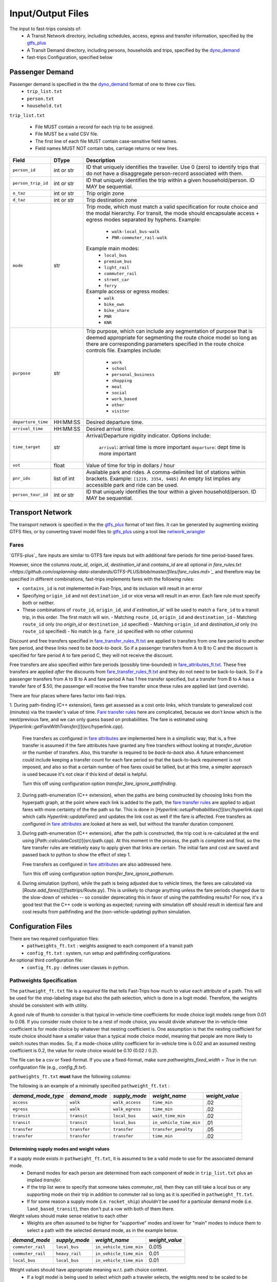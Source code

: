 .. _dyno_demand: https://github.com/osplanning-data-standards/dyno-demand
.. _gtfs_plus:   https://github.com/osplanning-data-standards/GTFS-PLUS
.. _dyno_path:   https://github.com/osplanning-data-standards/dyno-path
.. _network_wrangler: https://github.com/sfcta/networkwrangler
.. _gtfs_ride: https://github.com/ODOT-PTS/GTFS-ride

.. _io:
Input/Output Files
====================



.. _input_files:

The input to fast-trips consists of:
 - A Transit Network directory, including schedules, access, egress and transfer information, specified by the `gtfs_plus`_
 - A Transit Demand directory, including persons, households and trips, specified by the `dyno_demand`_
 - fast-trips Configuration, specified below

.. _passenger_demand:

Passenger Demand
------------------

Passenger demand is specified in the the `dyno_demand`_ format of one to three csv files.
 * ``trip_list.txt``
 * ``person.txt``
 * ``household.txt``

``trip_list.txt``

 * File MUST contain a record for each trip to be assigned.
 * File MUST be a valid CSV file.
 * The first line of each file MUST contain case-sensitive field names.
 * Field names MUST NOT contain tabs, carriage returns or new lines.

+---------------------+------------+----------------------------------------------+
| Field               | DType      | Description                                  |
+=====================+============+==============================================+
| ``person_id``       |int or str  | ID that uniquely identifies the traveller.   |
|                     |            | Use 0 (zero) to identify trips that do not   |
|                     |            | have a disaggregate person-record            |
|                     |            | associated with them.                        |
+---------------------+------------+----------------------------------------------+
| ``person_trip_id``  |int or str  | ID that uniquely identifies the trip within  |
|                     |            | a given household/person.                    |
|                     |            | ID MAY be sequential.                        |
+---------------------+------------+----------------------------------------------+
| ``o_taz``           | int or str | Trip origin zone                             |
+---------------------+------------+----------------------------------------------+
| ``d_taz``           | int or str | Trip destination zone                        |
+---------------------+------------+----------------------------------------------+
| ``mode``            | str        | Trip mode, which must match a valid          |
|                     |            | specification for route choice               |
|                     |            | and the modal hierarchy.                     |
|                     |            | For transit, the mode should encapsulate     |
|                     |            | access + egress modes separated by hyphens.  |
|                     |            | Example:                                     |
|                     |            |  - ``walk-local_bus-walk``                   |
|                     |            |  - ``PNR-commuter_rail-walk``                |
|                     |            | Example main modes:                          |
|                     |            |  - ``local_bus``                             |
|                     |            |  - ``premium_bus``                           |
|                     |            |  - ``light_rail``                            |
|                     |            |  - ``commuter_rail``                         |
|                     |            |  - ``street_car``                            |
|                     |            |  - ``ferry``                                 |
|                     |            | Example access or egress modes:              |
|                     |            |  - ``walk``                                  |
|                     |            |  - ``bike_own``                              |
|                     |            |  - ``bike_share``                            |
|                     |            |  - ``PNR``                                   |
|                     |            |  - ``KNR``                                   |
+---------------------+------------+----------------------------------------------+
| ``purpose``         | str        | Trip purpose, which can include any          |
|                     |            | segmentation of purpose that is deemed       |
|                     |            | appropriate for segmenting the route choice  |
|                     |            | model so long as there are corresponding     |
|                     |            | parameters specified in the route choice     |
|                     |            | controls file.                               |
|                     |            | Examples include:                            |
|                     |            |  - ``work``                                  |
|                     |            |  - ``school``                                |
|                     |            |  - ``personal_business``                     |
|                     |            |  - ``shopping``                              |
|                     |            |  - ``meal``                                  |
|                     |            |  - ``social``                                |
|                     |            |  - ``work_based``                            |
|                     |            |  - ``other``                                 |
|                     |            |  - ``visitor``                               |
+---------------------+------------+----------------------------------------------+
| ``departure_time``  | HH:MM:SS   | Desired departure time.                      |
+---------------------+------------+----------------------------------------------+
| ``arrival_time``    | HH:MM:SS   | Desired arrival time.                        |
+---------------------+------------+----------------------------------------------+
| ``time_target``     | str        | Arrival/Departure rigidity indicator.        |
|                     |            | Options include:                             |
|                     |            |   ``arrival``: arrival time is more important|
|                     |            |   ``departure``: dept time is more important |
+---------------------+------------+----------------------------------------------+
| ``vot``             | float      | Value of time for trip in dollars / hour     |
+---------------------+------------+----------------------------------------------+
| ``pnr_ids``         | list of int| Available park and rides.  A comma-delimited |
|                     |            | list of stations within brackets.            |
|                     |            | Example: ``[1219, 3354, 9485]``              |
|                     |            | An empty list implies any accessible park    |
|                     |            | and ride can be used.                        |
+---------------------+------------+----------------------------------------------+
| ``person_tour_id``  | int or str | ID that uniquely identifies the tour within  |
|                     |            | a given household/person.                    |
|                     |            | ID MAY be sequential.                        |
+---------------------+------------+----------------------------------------------+


.. _transport_network:

Transport Network
-------------------

The transport network is specified in the the `gtfs_plus`_ format of text files.
It can be generated by augmenting existing GTFS files, or by converting travel model files to `gtfs_plus`_ using a tool
like `network_wrangler`_

Fares
^^^^^^
`GTFS-plus`_ fare inputs are similar to GTFS fare inputs but with additional fare periods for time period-based fares.

However, since the columns `route_id`, `origin_id`, `destination_id` and `contains_id` are all optional in
`fare_rules.txt <https://github.com/osplanning-data-standards/GTFS-PLUS/blob/master/files/fare_rules.md>`_` and
therefore may be specified in different combinations, fast-trips implements fares with the following rules:

- ``contains_id`` is not implemented in Fast-Trips, and its inclusion will result in an error
- Specifying ``origin_id`` and not ``destination_id`` or vice versa will result in an error.  Each fare rule must
  specify both or neither.
- These combinations of ``route_id``, ``origin_id``, and `d`estination_id`` will be used to match a ``fare_id`` to a
  transit trip, in this order. The first match will win.
  - Matching ``route_id``, ``origin_id`` and ``destination_id``
  - Matching ``route_id`` only (no `origin_id` or ``destination_id`` specified)
  - Matching ``origin_id`` and `destination_id` only (no ``route_id`` specified)
  - No match (e.g. ``fare_id`` specified with no other columns)

Discount and free transfers specified in
`fare_transfer_rules_ft.txt <https://github.com/osplanning-data-standards/GTFS-PLUS/blob/master/files/fare_transfer_rules_ft.md>`_
are applied to transfers from one fare period to another fare period, and these links need to be *back-to-back*.  So if
a passenger transfers from A to B to C and the discount is specified for fare period A to fare period C, they will not
receive the discount.

Free transfers are also specified *within* fare periods (possibly time-bounded) in
`fare_attributes_ft.txt <https://github.com/osplanning-data-standards/GTFS-PLUS/blob/master/files/fare_attributes_ft.md>`_.
These free transfers are applied *after* the discounts from
`fare_transfer_rules_ft.txt <https://github.com/osplanning-data-standards/GTFS-PLUS/blob/master/files/fare_transfer_rules_ft.md>`_
and they do not need to be back-to-back.  So if a passenger transfers from A to B to A and fare period A has 1 free
transfer specified, but a transfer from B to A has a transfer fare of $.50, the passenger will receive the free transfer
since these rules are applied last (and override).

There are four places where fares factor into fast-trips.

1. During path-finding (C++ extension), fares get assessed as a cost onto links, which translate to generalized cost
(minutes) via the traveler's value of time.
`Fare transfer rules <https://github.com/osplanning-data-standards/GTFS-PLUS/blob/master/files/fare_transfer_rules_ft.md>`_
here are complicated, because we don't know which is the next/previous fare, and we can only guess based on
probabilities.  The fare is estimated using [`Hyperlink::getFareWithTransfer()`](src/hyperlink.cpp).

   Free transfers as configured in
   `fare attributes <https://github.com/osplanning-data-standards/GTFS-PLUS/blob/master/files/fare_attributes_ft.md>`_
   are implemented here in a simplistic way; that is, a free transfer is assumed if the fare attributes have granted any
   free transfers without looking at `transfer_duration` or the number of transfers. Also, this transfer is required to
   be *back-to-back* also.  A future enhancement could include keeping a transfer count for each fare period so that the
   back-to-back requirement is not imposed, and also so that a certain number of free fares could be tallied, but at
   this time, a simpler approach is used because it's not clear if this kind of detail is helpful.

   Turn this off using configuration option `transfer_fare_ignore_pathfinding`.

2. During path-enumeration (C++ extension), when the paths are being constructed by choosing links from the hyperpath
   graph, at the point where each link is added to the path, the
   `fare transfer rules <https://github.com/osplanning-data-standards/GTFS-PLUS/blob/master/files/fare_transfer_rules_ft.md>`_
   are applied to adjust fares with more certainty of the the path so far.  This is done in
   [`Hyperlink::setupProbabilities()`](src/hyperlink.cpp) which calls `Hyperlink::updateFare()` and updates the link
   cost as well if the fare is affected.  Free transfers as configured in
   `fare attributes <https://github.com/osplanning-data-standards/GTFS-PLUS/blob/master/files/fare_attributes_ft.md>`_
   are looked at here as well, but without the transfer duration component.

3. During path-enumeration (C++ extension), after the path is constructed, the trip cost is re-calculated at the end
   using [`Path::calculateCost()`](src/path.cpp).  At this moment in the process, the path is complete and final, so the
   fare transfer rules are relatively easy to apply given that links are certain.  The initial fare and cost are saved
   and passed back to python to show the effect of step 1.

   Free transfers as configured in
   `fare attributes <https://github.com/osplanning-data-standards/GTFS-PLUS/blob/master/files/fare_attributes_ft.md>`_
   are also addressed here.

   Turn this off using configuration option `transfer_fare_ignore_pathenum`.

4. During simulation (python), while the path is being adjusted due to vehicle times, the fares are calculated via
   [`Route.add_fares()`](fasttrips/Route.py).  This is unlikely to change anything unless the fare periods changed due
   to the slow-down of vehicles -- so consider deprecating this in favor of using the pathfinding results?  For now,
   it's a good test that the C++ code is working as expected; running with simulation off should result in identical
   fare and cost results from pathfinding and the (non-vehicle-updating) python simulation.



.. _config_files:
Configuration Files
---------------------

There are two required configuration files:
 *  ``pathweights_ft.txt``  : weights assigned to each component of a transit path
 *  ``config_ft.txt`` : system, run setup and pathfinding configurations

An optional third configuration file:
  * ``config_ft.py`` : defines user classes in python.

.. _pathweights:
Pathweights Specification
^^^^^^^^^^^^^^^^^^^^^^^^^^

The ``pathweight_ft.txt`` file is a *required* file that tells Fast-Trips how much to value each attribute of a path.
This will be used for the stop-labeling stage but also the path selection, which is done in a logit model.  Therefore,
the weights should be consistent with with utility.

A good rule of thumb to consider is that typical in-vehicle-time coefficients for mode choice logit models range from
0.01 to 0.08.  If you consider route choice to be a nest of mode choice, you would divide whatever the in-vehicle-time
coefficient is for mode choice by whatever that nesting coefficient is.  One assumption is that the nesting coefficient
for route choice should have a smaller value than a typical mode choice model, meaning that people are more likely to
switch routes than modes. So, if a mode-choice utility coefficient for in-vehicle time is 0.02 and an assumed nesting
coefficient is 0.2, the value for route choice would be 0.10 (0.02 / 0.2).

The file can be a csv or fixed-format.  If you use a fixed-format, make sure
`pathweights_fixed_width = True` in the run configuration file (e.g., `config_ft.txt`).


``pathweights_ft.txt`` **must** have the following columns:

+----------------------+-------+--------------------------------------+
| Column Name          | Type  | Description                          |
+======================+=======+======================================+
| ``user_class``       | Str   | Config functions can use trip list,  |
|                      |       | person, and household attributes to  |
|                      |       | return a user class string to the    |
|                      |       | trip.                                |
|                      |       |                                      |
|                      |       | The string that is returned          |
|                      |       | determines the set of path weights   |
|                      |       | that are used.                       |
+----------------------+-------+--------------------------------------+
| ``demand_mode_type`` | Str   | One of:                              |
|                      |       |  - ``transfer``                      |
|                      |       |  - ``access``                        |
|                      |       |  - ``egress``                        |
|                      |       |  - ``transit``                       |
+----------------------+-------+--------------------------------------+
| ``demand_mode``      | Str   | One of:                              |
|                      |       | - ``transfer``                       |
|                      |       | - a string specified as              |
|                      |       |   **access/egress mode** in          |
|                      |       |   ``trip_list.txt``demand file       |
|                      |       |   (i.e. ``walk``, ``PNR``)           |
|                      |       | - a string specified as a **transit  |
|                      |       |   mode** in ``trip_list.txt``demand  |
|                      |       |   file (i.e. ''local_bus`` )         |
+----------------------+-------+--------------------------------------+
| ``supply_mode``      | Str   | For ``demand_mode_type=transit``,    |
|                      |       | corresponds to the transit mode      |
|                      |       | as defined in the `gtfs_plus`_      |
|                      |       |                                      |
|                      |       | For ``demand_mode_type=transfer``,   |
|                      |       | one of:                              |
|                      |       |  - ``walk``                          |
|                      |       |  - ``wait``                          |
|                      |       |  - ``transfer_penalty``              |
|                      |       |                                      |
|                      |       | For ``demand_mode_type=access``,     |
|                      |       | one of:                              |
|                      |       |  - ``walk_access``                   |
|                      |       |  - ``pnr_access``                    |
|                      |       |  - ``bike_access``                   |
|                      |       |  - ``knr_access``                    |
|                      |       |                                      |
|                      |       | For ``demand_mode_type=egress``,     |
|                      |       | one of:                              |
|                      |       |  - ``walk_egress``                   |
|                      |       |  - ``pnr_egress``                    |
|                      |       |  - ``bike_egress``                   |
|                      |       |  - ``knr_egress``                    |
+----------------------+-------+--------------------------------------+
| ``weight_name``      | Str   | An attribute of the path link. See   |
|                      |       | below for more details.              |
+----------------------+-------+--------------------------------------+
| ``weight_value``     | Float |  The multiplier for the attribute    |
|                      |       |  named ``weight_name``               |
+----------------------+-------+--------------------------------------+

The following is an example of a minimally specified ``pathweight_ft.txt`` :

+----------------------+-------------------+-----------------+------------------------+------------------+
| *demand_mode_type*   | *demand_mode*     | *supply_mode*   | *weight_name*          | *weight_value*   |
+======================+===================+=================+========================+==================+
| ``access``           | ``walk``          | ``walk_access`` | ``time_min``           | .02              |
+----------------------+-------------------+-----------------+------------------------+------------------+
| ``egress``           | ``walk``          | ``walk_egress`` | ``time_min``           | .02              |
+----------------------+-------------------+-----------------+------------------------+------------------+
| ``transit``          | ``transit``       | ``local_bus``   | ``wait_time_min``      | .02              |
+----------------------+-------------------+-----------------+------------------------+------------------+
| ``transit``          | ``transit``       | ``local_bus``   | ``in_vehicle_time_min``| .01              |
+----------------------+-------------------+-----------------+------------------------+------------------+
| ``transfer``         | ``transfer``      | ``transfer``    | ``transfer_penalty``   | .05              |
+----------------------+-------------------+-----------------+------------------------+------------------+
| ``transfer``         | ``transfer``      | ``transfer``    | ``time_min``           | .02              |
+----------------------+-------------------+-----------------+------------------------+------------------+

Determining supply modes and weight values
""""""""""""""""""""""""""""""""""""""""""""""""""""""

If a supply mode exists in ``pathweight_ft.txt``, it is assumed to be a valid mode to use for the associated demand mode.
 - Demand modes for each person are determined from each component of ``mode`` in ``trip_list.txt`` plus an implied
   *transfer*.
 - If the trip list were to specify that someone takes `commuter_rail`, then they can still take a local bus or any
   supporting mode on their trip in addition to commuter rail so long as it is specified in ``pathweight_ft.txt``.
 - If for some reason a supply mode  (i.e. ``rocket_ship``) *shouldn't* be used for a particular demand mode
   (i.e. ``land_based_transit``), then don't put a row with both of them there.

Weight values should make sense relative to each other
 - Weights are often assumed to be higher for "supportive" modes and lower for "main" modes to induce them to select a
   path with the selected demand mode, as in the example below.

+-------------------+-----------------+-------------------------+------------------+
| *demand_mode*     | *supply_mode*   | *weight_name*           | *weight_value*   |
+===================+=================+=========================+==================+
| ``commuter_rail`` | ``local_bus``   | ``in_vehicle_time_min`` | 0.015            |
+-------------------+-----------------+-------------------------+------------------+
| ``commuter_rail`` | ``heavy_rail``  | ``in_vehicle_time_min`` | 0.01             |
+-------------------+-----------------+-------------------------+------------------+
| ``local_bus``     | ``local_bus``   | ``in_vehicle_time_min`` | 0.01             |
+-------------------+-----------------+-------------------------+------------------+

Weight values should have appropriate meaning w.r.t. path choice context.
 - If a logit model is being used to select which path a traveler selects, the weights need to be scaled to be
   appropriate to that context.
 - Based on work summarized in NCHRP Report 716 (http://www.trb.org/Publications/Blurbs/167055.aspx), values for
   in-vehicle-travel-time for **mode choice** range from 0.01 to 0.05 per minute of travel
 - By assuming that path choice is a nested logit of a mode choice model, one can divide these values by a reasonable
   nesting parameter (ranging from ~0.2-0.8) to get a rough reasonable range of 0.01 to 0.20.

Weight Names
""""""""""""""""""

The column ``weight_name`` must conform to a set of constraints as discussed below.
 - For most of the weights prefix mode is not needed. E.g. there is no need to label ``weight_name`` ``time_min`` for
   ``supply_mode`` ``walk_access`` as ``walk_time_min``, because the fact that the ``supply_mode`` is ``walk_access``
   means it is only assessed on walk links.
 - The drive option (PNR/KNR access/egress), however, should have `walk_` and `drive_` prefixes, because the access can
   have both components: driving to the station from the origin and walking from the lot to the station. So for example,
   for ``supply_mode`` ``pnr_access`` there will be two weights associated with travel time: ``walk_time_min`` and
   ``drive_time_min``.


The following is a partial list of possible weight names based on the demand mode / supply mode combinations.

+-------------------+-----------------+-------------------------+------------------------+
| *demand_mode_type*| *demand_mode*   | *supply_mode*           | *weight names*         |
+===================+=================+=========================+========================+
| ``access``        | ``walk``        | ``walk_access``         | ``time_min``           |
|                   |                 |                         | ``depart_early_min``   |
|                   |                 |                         | ``depart_late_min``    |
+-------------------+-----------------+-------------------------+------------------------+
| ``egress``        | ``walk``        | ``walk_egress``         | ``time_min``           |
|                   |                 |                         | ``arrive_early_min``   |
|                   |                 |                         | ``arrive_late_min``    |
+-------------------+-----------------+-------------------------+------------------------+
| ``access``        | ``PNR``         | ``pnr_access``          | ``walk_time_min``      |
|                   |                 |                         | ``drive_time_min``     |
|                   |                 |                         | ``arrive_early_min``   |
|                   |                 |                         | ``arrive_late_min``    |
+-------------------+-----------------+-------------------------+------------------------+
| ``transfer``      | ``transfer``    | ``transfer``            | ``transfer_penalty``   |
|                   |                 |                         | ``time_min``           |
|                   |                 |                         | ``wait_time_min        |
+-------------------+-----------------+-------------------------+------------------------+
| ``transit``       | ``transit``     |                         | ``in_vehicle_time_min``|
|                   |                 |                         | ``wait_time_min``      |
+-------------------+-----------------+-------------------------+------------------------+

.. note::
  Note that the cost component is handled at the path level using the value of time column in ``trip_list.txt``.

.. _weightqualifiers:

Weight Qualifiers
""""""""""""""""""
By default, Fast-Trips will apply all weights as a constant on the appropriate variable. Fast-Trips also supports weight
qualifiers which allow for the weights to be applied using more complex models. The supported qualifiers are listed
below. Certain qualifiers also require modifiers to shape the cost function.

If no qualifier is specified, ``constant`` will be assumed.


+-------------------------+----------------------------------------------------------------------+--------------------+
| Qualifier               | Formulation                                                          | Required Modifiers |
+=========================+======================================================================+====================+
| ``constant`` (default)  | :math:`f(x) = weight * x`                                            | N/A                |
+-------------------------+----------------------------------------------------------------------+--------------------+
| ``exponential``         | :math:`f(x) = { (1 + weight) }^{x}`                                  | N/A                |
+-------------------------+----------------------------------------------------------------------+--------------------+
| ``logarithmic``         | :math:`f(x) = weight*{log_{base}}*x`                                 | ``log_base``       |
+-------------------------+----------------------------------------------------------------------+--------------------+
| ``logistic``            | :math:`f(x) = \frac{logistic\_max}{1+e^{-weight*(x-sigmoid)}}`       | ``logistic_max``   |
|                         |                                                                      | ``logistic_mid``   |
+-------------------------+----------------------------------------------------------------------+--------------------+

*Example*::

  #Pathweights_ft.txt snippet
  user_class purpose demand_mode_type demand_mode    supply_mode  weight_name                                   weight_value
  # default constant
  all        other   transit          transit        rapid_bus    wait_time_min                                 1.77

  # Explicitly constant
  all        other   transit          transit        rapid_bus    wait_time_min.constant                        1.77

  all        other   access           walk           walk_access  depart_early_min.logistic                     0.2
  all        other   access           walk           walk_access  depart_early_min.logistic.logistic_max        10
  all        other   access           walk           walk_access  depart_early_min.logistic.logistic_mid        9

  all        other   egress           walk           walk_egress  arrive_late_min.logarithmic                   0.3
  all        other   egress           walk           walk_egress  arrive_late_min.logarithmic.log_base          2.71828

  # Exponential
  all        work    access           walk           walk_access  depart_early_min.exponential                  0.02

  # Logarithmic
  all        other   egress           walk           walk_egress  arrive_late_min.logarithmic                   0.3
  all        other   egress           walk           walk_egress  arrive_late_min.logarithmic.log_base          2.71828

.. _configft:

Config_ft File
^^^^^^^^^^^^^^^^^^^^^^^^^^

``config_ft.txt`` is a *required* file whose location is specified at runtime.
If the same options are specified in both, then the version specified in the Transit Demand input directory will be used.
(Two versions may be specified because some configuration options are more relevant to demand and some are more relevant
to network inputs.)

The configuration files are parsed by python's
`ConfigParser module <https://docs.python.org/2/library/configparser.html#module-ConfigParser>`_ and therefore adhere to
that format, with two possible sections: *fasttrips* and *pathfinding*.

Configuration Options: fasttrips
"""""""""""""""""""""""""""""""""""""

+---------------------------------------+--------+---------+----------------------------------------------+
| Option Name                           | Type   | Default | Description                                  |
+=======================================+========+=========+==============================================+
| ``bump_buffer``                       | float  | 5       | Not really used yet.                         |
+---------------------------------------+--------+---------+----------------------------------------------+
| ``bump_one_at_a_time``                | bool   | False   |                                              |
+---------------------------------------+--------+---------+----------------------------------------------+
| ``capacity_constraint``               | bool   | False   | Hard capacity constraint.  When True,        |
|                                       |        |         | fasttrips forces everyone off overcapacity   |
|                                       |        |         | vehicles and disallows them from finding     |
|                                       |        |         | a new path using an overcapacity vehicle.    |
+---------------------------------------+--------+---------+----------------------------------------------+
| ``create_skims``                      | bool   | False   | ##TODO Not implemented yet.                  |
+---------------------------------------+--------+---------+----------------------------------------------+
| ``debug_num_trips``                   | int    | -1      | If positive, will truncate the trip list     |
|                                       |        |         | to this length.                              |
+---------------------------------------+--------+---------+----------------------------------------------+
| ``debug_trace_only``                  | bool   | False   | If True, will only find paths and simulate   |
|                                       |        |         | the person ids specified in                  |
|                                       |        |         | ``trace_person_ids``                         |
+---------------------------------------+--------+---------+----------------------------------------------+
| ``debug_output_columns``              | bool   | False   | If True, will write internal & debug columns |
|                                       |        |         | into output.                                 |
+---------------------------------------+--------+---------+----------------------------------------------+
| ``fare_zone_symmetry``                | bool   | False   | If True, will assume fare zone symmetry.     |
|                                       |        |         | That is, if fare_id X is configured from     |
|                                       |        |         | origin zone A to destination zone B and      |
|                                       |        |         | there is no fare configured from zone B to   |
|                                       |        |         | zone A,  we'll assume that fare_id X         |
|                                       |        |         | also applies.                                |
+---------------------------------------+--------+---------+----------------------------------------------+
| ``max_iterations``                    | int    | 1       | Maximum number of pathfinding iterations     |
|                                       |        |         | to run.                                      |
+---------------------------------------+--------+---------+----------------------------------------------+
| ``number_of_processes``               | int    | 0       | Number of processes to use for path finding. |
+---------------------------------------+--------+---------+----------------------------------------------+
| ``output_passenger_trajectories``     | bool   | True    | Write chosen passenger paths?                |
|                                       |        |         | ##TODO: deprecate.                           |
|                                       |        |         | Why would you ever not do this?              |
+---------------------------------------+--------+---------+----------------------------------------------+
| ``output_pathset_per_sim_iter``       | bool   | False   | Output pathsets for each simulation          |
|                                       |        |         | iteration?  If false, just outputs once      |
|                                       |        |         | per path-finding iteration.                  |
+---------------------------------------+--------+---------+----------------------------------------------+
| ``prepend_route_id_to_trip_id``       | bool   | False   | This is for readability in debugging;        |
|                                       |        |         | If True, then route ids will be prepended    |
|                                       |        |         | to trip ids.                                 |
+---------------------------------------+--------+---------+----------------------------------------------+
| ``simulation``                        | bool   | True    | Simulate transit vehicles?                   |
|                                       |        |         | After path-finding, should fast-trips        |
|                                       |        |         | update vehicle times and put passengers      |
|                                       |        |         | on vehicles?                                 |
|                                       |        |         | If False, fast-trips:                        |
|                                       |        |         | - still calculates costs                     |
|                                       |        |         | and probabilities and chooses paths,         |
|                                       |        |         | - doesn't update vehicle times               |
|                                       |        |         | from those read in from the input network,   |
|                                       |        |         | - doesn't load passengers onto vehicles      |
|                                       |        |         | This is useful for debugging path-finding    |
|                                       |        |         | and verifying that pathfinding calculations  |
|                                       |        |         | are consisten twith cost/fare calculations   |
|                                       |        |         | done outside of pathfinding.                 |
+---------------------------------------+--------+---------+----------------------------------------------+
| ``skim_start_time``                   | string | 5:00    | ##TODO Not implemented yet.                  |
+---------------------------------------+--------+---------+----------------------------------------------+
| ``skim_end_time``                     | string | 10:00   | ##TODO Not implemented yet.                  |
+---------------------------------------+--------+---------+----------------------------------------------+
| ``skip_person_ids``                   | string | 'None'  | A list of person IDs to skip.                |
+---------------------------------------+--------+---------+----------------------------------------------+
| ``trace_ids``                         | string | 'None'  | A list of tuples, (person ID, person trip ID)|
|                                       |        |         | for whom to output verbose trace information.|
+---------------------------------------+--------+---------+----------------------------------------------+

Configuration Options: pathfinding
"""""""""""""""""""""""""""""""""""""""""""""""""""

+-----------------------------------------+----------+-----------------------+-----------------------------------------------+
| *Option Name*                           | *Type*   | *Default*             | *Description*                                 |
+=========================================+==========+=======================+===============================================+
| ``max_num_paths``                       | int      | -1                    | If positive, drops paths after this number of |
|                                         |          |                       | paths is reached IF probability               |
|                                         |          |                       | is less than ``min_path_probability``         |
+-----------------------------------------+----------+-----------------------+-----------------------------------------------+
| ``min_path_probability``                | float    | 0.005                 | Paths with probability less than this get     |
|                                         |          |                       | dropped IF ``max_num_paths`` specified AND    |
|                                         |          |                       | exceeded.                                     |
+-----------------------------------------+----------+-----------------------+-----------------------------------------------+
| ``min_transfer_penalty``                | float    | 0.1                   | Minimum transfer penalty. Safeguard against   |
|                                         |          |                       | having no transfer penalty which can result in|
|                                         |          |                       | terrible paths with excessive transfers.      |
+-----------------------------------------+----------+-----------------------+-----------------------------------------------+
| ``overlap_chunk_size``                  | int      | 500                   | How many person's trips to process at a time  |
|                                         |          |                       | in overlap calculations in python simulation  |
|                                         |          |                       | (more means faster but more memory required.) |
+-----------------------------------------+----------+-----------------------+-----------------------------------------------+
| ``overlap_scale_parameter``             | float    | 1                     | Scale parameter for overlap path size         |
|                                         |          |                       | variable.                                     |
+-----------------------------------------+----------+-----------------------+-----------------------------------------------+
| ``overlap_split_transit``               | bool     | False                 | For overlap calcs, split transit leg into     |
|                                         |          |                       | component legs (A to E becauses A-B-C-D-E)    |
+-----------------------------------------+----------+-----------------------+-----------------------------------------------+
| ``overlap_variable``                    | string   | ``count``             | The variable upon which to base the overlap   |
|                                         |          |                       | path size variable.  Can be:                  |
|                                         |          |                       |  - ``None``                                   |
|                                         |          |                       |  - ``count``                                  |
|                                         |          |                       |  - ``distance``                               |
|                                         |          |                       |  - ``time``                                   |
+-----------------------------------------+----------+-----------------------+-----------------------------------------------+
| ``pathfinding_type``                    | string   | ``stochastic``        | Pathfinding method.  Can be:                  |
|                                         |          |                       |  - ``deterministic``                          |
|                                         |          |                       |  - ``file``                                   |
|                                         |          |                       |  - ``stochastic``                             |
+-----------------------------------------+----------+-----------------------+-----------------------------------------------+
| ``pathweights_fixed_width``             | bool     | False                 | If true, read the pathweights file as a fixed |
|                                         |          |                       | width, left-justified table (as opposed to    |
|                                         |          |                       | a CSV, which is the default).                 |
+-----------------------------------------+----------+-----------------------+-----------------------------------------------+
| ``stochastic_dispersion``               | float    | 1.0                   | Stochastic dispersion parameter.              |
|                                         |          |                       | TODO: document this further.                  |
+-----------------------------------------+----------+-----------------------+-----------------------------------------------+
| ``stochastic_max_stop_process_count``   | int      | -1                    | In path-finding, how many times should we     |
|                                         |          |                       | process a stop during labeling?  Specify -1   |
|                                         |          |                       | for no max.                                   |
+-----------------------------------------+----------+-----------------------+-----------------------------------------------+
| ``stochastic_pathset_size``             | int      | 1000                  | In path-finding, how many paths (not          |
|                                         |          |                       | necessarily unique) determine a pathset?      |
+-----------------------------------------+----------+-----------------------+-----------------------------------------------+
| ``time_window``                         | float    | 30                    | In path-finding, the max time a passenger     |
|                                         |          |                       | would wait at a stop.                         |
+-----------------------------------------+----------+-----------------------+-----------------------------------------------+
| ``utils_conversion_factor``             | float    | 1.0                   | In the path-finding labeling stage, multiplies|
|                                         |          |                       | the utility by this factor to prevent negative|
|                                         |          |                       | costs.                                        |
+-----------------------------------------+----------+-----------------------+-----------------------------------------------+
| ``transfer_fare_ignore_pathfinding``    | bool     | False                 | In path-finding, suppress trying to adjust    |
|                                         |          |                       | fares using transfer rules. For performance.  |
+-----------------------------------------+----------+-----------------------+-----------------------------------------------+
| ``transfer_fare_ignore_pathenum``       | bool     | False                 | In path-enumeration, suppress trying to adjust|
|                                         |          |                       | fares using transfer rules. For performance.  |
+-----------------------------------------+----------+-----------------------+-----------------------------------------------+
| ``user_class_function``                 | string   | ``generic_user_class``| A function to generate a user class string    |
|                                         |          |                       | given a user record.                          |
+-----------------------------------------+----------+-----------------------+-----------------------------------------------+
| ``depart_early_allowed_min``            | float    | 0.0                   | Allow passengers to depart before their       |
|                                         |          |                       | departure time time target by this many       |
|                                         |          |                       | minutes                                       |
+-----------------------------------------+----------+-----------------------+-----------------------------------------------+
| ``arrive_late_allowed_min``             | float    | 0.0                   | Allow passengers to arrive after their arrival|
|                                         |          |                       | time target by this many minutes.             |
+-----------------------------------------+----------+-----------------------+-----------------------------------------------+

More on Overlap Path Size Penalties
""""""""""""""""""""""""""""""""""""""""""""

The path size overlap penalty is formulated by Ramming and discussed in Hoogendoorn-Lanser et al. (see
[References](#references) ).

When the pathsize overlap is penalized (pathfinding ``overlap_variable`` is not `None`), then the following equation is
used to calculate the path size overlap penalty:

:math:`PS_i = \sum_{a\in\Gamma_i}\frac{l_a}{L_i}*\frac{1}{\sum_{j\in C_{in}} \left(\frac{L_i}{L_j}\right)^\gamma*\delta_{aj}}`

Where
  - *i* is the path alternative for individual *n*
  - :math:`\Gamma_i` is the set of legs of path alternative *i*
  - :math:`l_a`  is the value of the ``overlap_variable`` for leg *a*.  So it is either 1, the distance or the time of leg *a* depending of if ``overlap_scale_parameter`` is ``count``, ``distance`` or ``time``, respectively.
  - :math:`L_i` is the total sum of the ``overlap_variable`` over all legs :math:`l_a` that make up path alternative *i*
  - :math:`C_{in}`  is the choice set of path alternatives for individual *n* that overlap with alternative *i*
  - :math:`\gamma` is the ``overlap_scale_parameter``
  - :math:`\delta_{ai} = 1\ and\ \delta_{aj} = 0\ \forall\ j\ \ne i`

From Hoogendoor-Lanser et al.:

  Consequently, if leg *a* for alternative *i* is unique, then
   - the denominator is equal to 1 and
   - the path size contribution of leg *a* is equal to its proportional length :math:`\frac{l_a}{L_i}`

  If leg *l<sub>a</sub>* is also used by alternative *j*, then:
   - the contribution of leg :math:`l_a` to path size :math:`PS_i` is smaller than :math:`\frac{l_a}{L_i}`

  If :math:`\gamma = 0` or if routes *i* and *j* have equal length, then
   - the contribution of leg *a* to :math:`PS_i` is equal to :math:`\frac{l_a}{2L_i}`

  If :math:`\gamma > 0` and routes *i* and *j* differ in length, then
   - the contribution of leg *a* to :math:`PS_i` depends on the ratio of :math:`L_i` to :math:`L_j`.

  If route *i* is longer than route *j*
   - and :math:`\gamma > 1`, then
    - the contribution of leg *a* to :math:`PS_i` is larger than :math:`\frac{l_a}{2L_i}`
   - otherwise,
    - the contribution is smaller than :math:`\frac{l_a}{2L_i}`.

  If :math:`\gamma > 1` in the exponential path size formulation, then
   - long routes are penalized in favor of short routes.

  If overlapping routes have more or less equal length, then
   - The use of parameter :math:`\gamma` is questionable and should therefore be set to 0.
   - Overlap between those alternatives should not affect their choice probabilities differently.
   - The degree to which long routes should be penalized might be determined by estimating :math:`\gamma`.
   - If :math:`\gamma` is not estimated, then an educated guess with respect to :math:`\gamma` should be made.
   - To this end, differences in route length between alternatives in a choice set should be considered.

User Class Configuration: config_ft.py
""""""""""""""""""""""""""""""""""""""""""""

``config_ft.py`` is an *optional* python file containing functions that are evaluated to ascertain items such as user
classes.
This could be used to programmatically define user classes based on person, household and/or trip attributes.

The function name for user class is specified in the *pathfinding* input parameter ``user_class_function``

*Example:*::

  def user_class(row_series):
      """
      Defines the user class for this trip list.

      This function takes a single argument, the pandas.Series with person, household and
      trip_list attributes, and returns a user class string.
      """
      if row_series["hh_id"].lower() in ["simpson","brady","addams","jetsons","flintstones"]:
          return "fictional"
      return "real"



.. _output_files:


.. _dynopath_based_output:
Passenger Path Output
------------------

Fast-Trips uses the `dyno_path`_ data standard to convey sets of paths, or a `pathset`.  Each Path is comprised of a set
of links. Each dyno-path pathset is comprised of two sets of files, a path-file, and a link file, described in the
following sections.

``enumerated_links.csv`` and ``enumerated_paths.csv``
  Paths that are enumerated after the path-finding/labeling step.
``pathset_links.csv`` and ``pathset_paths.csv``
  Paths that are considered by passengers in the path choice process.
``chosen_links.csv`` and ``chosen_paths.csv``
  Paths that are selected by passengers.

Path files
^^^^^^^^^^^^^

Path-based output files depict the available and enumerated paths in the path choice set in the `dyno_path`_ format.

Dyno-path path file **required** attributes:

+--------------------+--------------------------------------------------------------------------------+
| *variable*         | *Description*                                                                  |
+====================+================================================================================+
| ``person_id``      | Corresponds to person_id field in dyno-demand-formatted demand                 |
+--------------------+--------------------------------------------------------------------------------+
|``trip_list_id_num``| Corresponds to line number field in dyno-demand-formatted trip_list.txt where  |
|                    | 1 is the first trip. To be replaced when dyno-demand issue#2 is resolved.      |
+--------------------+--------------------------------------------------------------------------------+
| ``pathdir``        | Direction. 1 for outbound, 2 for inbound.                                      |
+--------------------+--------------------------------------------------------------------------------+
| ``pathmode``       | Demand mode. Corresponds to mode field in dyno-demand-formatted `trip_list.txt`|
+--------------------+--------------------------------------------------------------------------------+

Dyno-path Path file optional attributes

+--------------------+--------------------------------------------------------------------------------+
| *variable*         | *description*                                                                  |
+====================+================================================================================+
| ``pf_iteration``   | Path-finding iteration.                                                        |
+--------------------+--------------------------------------------------------------------------------+
| ``pathnum``        | ID within a pathset.                                                           |
+--------------------+--------------------------------------------------------------------------------+
| ``pf_cost``        | Debug. The generalized cost as calculated by the path finder.                  |
+--------------------+--------------------------------------------------------------------------------+
| ``pf_probability`` | Debug. The probability of the path as calculated by the path finder.           |
+--------------------+--------------------------------------------------------------------------------+
| ``description``    | Text description of the path, including all nodes and links.                   |
+--------------------+--------------------------------------------------------------------------------+
| ``chosen``         | Chosen status for path. -1 if not chosen, -2 if chosen but rejected, otherwise |
|                    | iteration + simulation_iteration/100.                                          |
+--------------------+--------------------------------------------------------------------------------+
| ``missed_xfer``    | 1 if the path has a missed transfer.                                           |
+--------------------+--------------------------------------------------------------------------------+
| ``sim_cost``       | Generalized cost calculated in the assignment/simulation.                      |
+--------------------+--------------------------------------------------------------------------------+
|``logsum_component``| Debug. Portion of the total logsum from this path.                             |
+--------------------+--------------------------------------------------------------------------------+
| ``logsum``         | Debug. Total logsum for the pathset.                                           |
+--------------------+--------------------------------------------------------------------------------+
| ``probability``    | Debug. Probability of this path as calculated by the route choice model.       |
+--------------------+--------------------------------------------------------------------------------+
| ``iteration``      | Iteration in which this path was found.                                        |
+--------------------+--------------------------------------------------------------------------------+

Link files
^^^^^^^^^^^^

Link-based dyno-path output files depict the links within the available and enumerated paths in the path choice set in
the `dyno_path`_ format.

Dyno-path link file **required** Attributes

+----------------+--------------------------------------------------------------------------------+
| *variable*     | *description*                                                                  |
+================+================================================================================+
| ``person_id``  | Corresponds to `person_id` field in dyno-demand-formatted demand               |
+----------------+--------------------------------------------------------------------------------+
| ``p-trip_id``  | Corresponds to `p-trip_id `in dyno-demand-formatted `trip_list.txt`.           |
|                | Unique within the household/person.                                            |
+----------------+--------------------------------------------------------------------------------+
| ``link_num``   | The integer link/path segment number representing the order that this link     |
|                | takes place in the entire path                                                 |
+----------------+--------------------------------------------------------------------------------+
| ``A_id``       | Starting node for link / path segment. Can be a stop_id corresponding to       |
|                | `stops.txt` or a taz corresponding to an access link such as                   |
|                | `walk_access_ft.txt`                                                           |
+----------------+--------------------------------------------------------------------------------+
| ``B_id``       | Ending node for link / path segment. Can be a `stop_id` corresponding to       |
|                | `stops.txt` or a taz corresponding to an access link such as                   |
|                | `walk_access_ft.txt`                                                           |
+----------------+--------------------------------------------------------------------------------+
| ``mode``       | Supply mode for the link, corresponds to mode in GTFS-PLUS-formatted           |
|                | `routes_ft.txt` or an access or egress mode.                                   |
+----------------+--------------------------------------------------------------------------------+
| ``link_mode``  | One of: [ `access` , `egress` , `transfer` , `transit` ]                       |
+----------------+--------------------------------------------------------------------------------+
| ``trip_id``    | Transit trip ID for the trip, corresponding to trip_id in GTFS-PLUS-formatted  |
|                | trips.txt                                                                      |
+----------------+--------------------------------------------------------------------------------+
| ``route_id``   | Transit route short name corresponding to route_id variables in                |
|                | GTFS-PLUS-formatted route_ft.txt                                               |
+----------------+--------------------------------------------------------------------------------+

Dyno-path link file **optional** Attributes that aren't Fast-Trips specific:

+-----------------+--------------------------------------------------------------------------------+
| *variable*      | *description*                                                                  |
+=================+================================================================================+
| ``pathnum``     | ID within a pathset.                                                           |
+-----------------+--------------------------------------------------------------------------------+
| ``A_time``      | Time at start node accounting for dwell delays. In fast-trips, it is based on  |
|                 | ``pf_A_time`` but adjusted due to dwell delays.                                |
+-----------------+--------------------------------------------------------------------------------+
| ``B_time`       | Time at end node accounting for dwell delays. In fast-trips, it is based on    |
|                 | ``pf_B_time`` but adjusted due to dwell delays.                                |
+-----------------+--------------------------------------------------------------------------------+
| ``wait_time``   | Wait time in minutes accounting for dwell time. In fast-trips, it is based on  |
|                 | ``pf_wait_time`` at the start node and adjusted based on difference between    |
|                 | ``A_time`` and ``pf_A_time``.                                                  |
+-----------------+--------------------------------------------------------------------------------+
| ``board_time``  | Time passenger boards a transit vehicle (as opposed to arriving at the         |
|                 | start node) accounting for dwell time.                                         |
+-----------------+--------------------------------------------------------------------------------+
| ``alight_time`` | Time passenger alights from the transit vehicle accounting for dwell time.     |
+-----------------+--------------------------------------------------------------------------------+
| ``link_time``   | Link time in minutes accounting for dwell times. In fast-trips,it is based on  |
|                 | ``pf_link_time`` but adjusted for dwell times.                                 |
+-----------------+--------------------------------------------------------------------------------+
| ``A_seq``       | Stop sequence for the starting node of the link, corresponding to              |
|                 | ``stop_sequence`` in GTFS-PLUS-formatted ``stop_times.txt``                    |
+-----------------+--------------------------------------------------------------------------------+
| ``B_seq``       | Stop sequence for the ending node of the link, corresponding to                |
|                 | ``stop_sequence`` in GTFS-PLUS-formatted ``stop_times.txt``                    |
+-----------------+--------------------------------------------------------------------------------+
| ``sim_cost``    | Generalized cost calculated in the assignment/simulation.                      |
+-----------------+--------------------------------------------------------------------------------+
| ``missed_xfer`` | 1 if the transfer is missed. (This happens if ``new_waittime`` is negative.)   |
+-----------------+--------------------------------------------------------------------------------+
| ``chosen``      | Chosen status for path.                                                        |
|                 |  - -1 if not chosen by passenger                                               |
|                 |  - -2 if chosen but passenger rejected because of capacity or timing issues    |
|                 |  - otherwise: +_/100.                                                          |
+-----------------+--------------------------------------------------------------------------------+
| ``overcap``     | Number of passengers overcap for the transit vehicle for this link.            |
+-----------------+--------------------------------------------------------------------------------+
| ``overcap_frac``| Fraction of attempted boards that are overcapacity at this stop.               |
+-----------------+--------------------------------------------------------------------------------+
| ``iteration``   | Iteration corresponding to this pathset.                                       |
+-----------------+--------------------------------------------------------------------------------+

Dyno-path link file with **optional, dubug- and internal fast-trips** Attributes:

+----------------------+--------------------------------------------------------------------------------+
| *variable*           | *description*                                                                  |
+======================+================================================================================+
| ``A_id_num``         | Numeric version of A_id, which could be a stop_id and taz.                     |
+----------------------+--------------------------------------------------------------------------------+
| ``B_id_num``         | Numeric version of B_id, which could be a stop_id or taz.                      |
+----------------------+--------------------------------------------------------------------------------+
| ``mode_num``         | Numeric version of mode.                                                       |
+----------------------+--------------------------------------------------------------------------------+
| ``trip_id_num``      | Numeric version of trip_id.                                                    |
+----------------------+--------------------------------------------------------------------------------+
| ``pf_iteration``     | Path-finding iteration.                                                        |
+----------------------+--------------------------------------------------------------------------------+
| ``pf_A_time``        | The time at the start node when used by the path-finding algorithm.            |
+----------------------+--------------------------------------------------------------------------------+
| ``pf_B_time``        | The time at the end node when used by the path-finding algorithm.              |
+----------------------+--------------------------------------------------------------------------------+
| ``pf_link_time``     | The link time in minutes when used by the path-finding algorithm.              |
+----------------------+--------------------------------------------------------------------------------+
| ``pf_wait_time``     | The wait time in minutes at the start node when used by the path-finding       |
|                      | algorithm.                                                                     |
+----------------------+--------------------------------------------------------------------------------+
| ``bump_iter``        | Iteration a passenger was bumped.                                              |
+----------------------+--------------------------------------------------------------------------------+
| ``bump_stop-boarded``|  1 means this passenger boarded, 0 means got bumped.                           |
+----------------------+--------------------------------------------------------------------------------+
| ``alight_delay_min`` | Delay in alight time from the input path-finding understanding of              |
|                      | alight time due to changes in dwell time.                                      |
+----------------------+--------------------------------------------------------------------------------+

.. _vehicle_based_output

Vehicle Based Output
-----------------------

``veh_trips.csv``
  Contains a record for each *vehicle-trip, stop* and *iteration, pathfinding_iteration, simulation_iteration*
  combination.

  Vehicle-based output depicts ridership by transit vehicle.  Eventually it will be translated into the `gtfs_ride`_
  data standard.

+-------------------------+--------------------------------------------------------------------------------+
| *Variable*              | *Description*                                                                  |
+=========================+================================================================================+
|``iteration``            | global fast-trips iteration                                                    |
+-------------------------+--------------------------------------------------------------------------------+
|``pathfinding_iteration``| pathfinding iteration                                                          |
+-------------------------+--------------------------------------------------------------------------------+
|``simulation_iteration`` | simulation iteration                                                           |
+-------------------------+--------------------------------------------------------------------------------+
|``direction_id``         | 0 or 1, as coded in ``trips.txt`` in `GTFS_PLUS`_                              |
+-------------------------+--------------------------------------------------------------------------------+
|``service_id``           | As coded in ``trips.txt`` in `GTFS_PLUS`_                                      |
+-------------------------+--------------------------------------------------------------------------------+
|``route_id``             | As coded in ``trips.txt`` in `GTFS_PLUS`_                                      |
+-------------------------+--------------------------------------------------------------------------------+
|``trip_id``              | As coded in ``trips.txt`` in `GTFS_PLUS`_                                      |
+-------------------------+--------------------------------------------------------------------------------+
|``stop_sequence``        | As coded in ``stop_times.txt`` in `GTFS_PLUS`_                                 |
+-------------------------+--------------------------------------------------------------------------------+
|``stop_id``              | As coded in ``stop_times.txt`` in `GTFS_PLUS`_                                 |
+-------------------------+--------------------------------------------------------------------------------+
|``arrival_time``         | As coded in ``stop_times.txt`` in `GTFS_PLUS`_                                 |
+-------------------------+--------------------------------------------------------------------------------+
|``arrival_time_min``     | As coded in ``stop_times.txt`` in `GTFS_PLUS`_                                 |
+-------------------------+--------------------------------------------------------------------------------+
|``departure_time``       | As coded in ``stop_times.txt`` in `GTFS_PLUS`_                                 |
+-------------------------+--------------------------------------------------------------------------------+
|``departure_time_min``   | As coded in ``stop_times.txt`` in `GTFS_PLUS`_                                 |
+-------------------------+--------------------------------------------------------------------------------+
|``travel_time_sec``      | Travel time from previous stop, as coded in ``stop_times.txt`` in `GTFS_PLUS`_ |
+-------------------------+--------------------------------------------------------------------------------+
|``dwell_time_sec``       | Dwell time for stop, calculated based on ``dwell_formula`` equation in         |
|                         | ``vehicles_ft.txt`` in `GTFS_PLUS`_                                            |
+-------------------------+--------------------------------------------------------------------------------+
|``capacity``             | Passengers that can be on board the vehicle, per ``vehicles_ft.txt`` in        |
|                         | `GTFS_PLUS`_                                                                   |
+-------------------------+--------------------------------------------------------------------------------+
|``boards``               | Passengers boarding at stop, per Fast-Trips.                                   |
+-------------------------+--------------------------------------------------------------------------------+
|``alights``              | Passengers alighting at stop, per Fast-Trips.                                  |
+-------------------------+--------------------------------------------------------------------------------+
|``onboard``              | Passengers on-board vehicle as it approaches the stop.                         |
+-------------------------+--------------------------------------------------------------------------------+
|``standees``             | Standees on vehicle as it approaches the stop.                                 |
+-------------------------+--------------------------------------------------------------------------------+
|``friction``             | ``boards``+``alights``+``standees``.  Can be used in dwell time calculations.  |
+-------------------------+--------------------------------------------------------------------------------+
|``overcap``              | Initializes at -1, then ``onboard``- ``capacity``                              |
+-------------------------+--------------------------------------------------------------------------------+


.. _trace_output
Trace  Output
------------------

Output from person traces is currently contained in a very lengthy .log file as well as specially labeled link- and path-
output csvs in the `dyno_path`_ formats.

``output_trace_<trace_label>.log``
  A comprehensive debug log of every calculation for the specified rider.

``fasttrips_labels_<trace_label>_<iteration>.csv``
  Pathfinding for specified rider with link info.  Has a row for the A and B node of each link for each label iteration.

  +-----------------------+-------------------------------------------------------+
  | *Variable*            | *Description*                                         |
  +=======================+=======================================================+
  | ``label_iter``        | Stop labeling iteration; each iteration updates       |
  |                       | another set of labels emanating from current node     |
  +-----------------------+-------------------------------------------------------+
  | ``link``              | link #, starting from 1                               |
  +-----------------------+-------------------------------------------------------+
  | ``node ID``           | node id, which is either the start or end of the link |
  +-----------------------+-------------------------------------------------------+
  | ``time``              | cumulative time passed based on least cost label [?]  |
  +-----------------------+-------------------------------------------------------+
  | ``mode``              | Link supply mode.                                     |
  +-----------------------+-------------------------------------------------------+
  | ``trip_id``           | If a transit link, ``trip_id`` from `GTFS_PLUS`_.     |
  |                       | Else, non-motorized mode type.                        |
  +-----------------------+-------------------------------------------------------+
  | ``link_time``         | Time of the specific link.                            |
  +-----------------------+-------------------------------------------------------+
  | ``link_cost``         | Cost of the specific link.                            |
  +-----------------------+-------------------------------------------------------+
  | ``cost``              | Cumulative composit label (logsum) of the node.       |
  +-----------------------+-------------------------------------------------------+

``fasttrips_labels_ids_<trace_label>_<iteration>.csv``
  Pathfinding for specified rider, for debugging.

  +-----------------------+-------------------------------------------------------+
  | *Variable*            | *Description*                                         |
  +=======================+=======================================================+
  | ``stop_id``           | the stop id per `GTFS_PLUS`_                          |
  +-----------------------+-------------------------------------------------------+
  | ``stop_id_label_iter``| Stop labeling iteration; each iteration updates       |
  |                       | another label                                         |
  +-----------------------+-------------------------------------------------------+
  | ``is_trip``           | boolean; did the labeling algorithm reach this stop   |
  |                       | via a transit trip, or a non-motorized link?          |
  |                       | The algorithm alternates between the two.             |
  +-----------------------+-------------------------------------------------------+
  | ``label_stop_cost``   | Cost given to that stop for that iteration based on   |
  |                       | the cost of the previous stop and the link used to get|
  |                       | here                                                  |
  +-----------------------+-------------------------------------------------------+

.. _computing_performance_output
Computing Performance Output
-----------------------------

``ft_output_performance.csv``
  Outputs start- and end- time and memory for each iteration of each step of fast-trips: read_configuration, pathfinding,
  assignment, simulation iteration, and output.  Note that mid-process memory is not able to be logged :-(

``ft_output_performance_pathfinding.csv``
  Detailed output for each trip on path finding performance. Includes
   - process number,
   - pathfinding ieration,
   - number of paths labelled,
   - if it was traced,
   - the label iterations it took,
   - the max times each stop was processed
   - the time it took in clock hours and seconds
   - time it took enumerating in clock hours and seconds
   - memory usage and time of memory timestamp

.. _settings_output
Settings Output
-----------------------------

``ft_output_config.txt``
  Just in case you threw away any record of the settings you used to run Fast-Trips, the input files you used, ...or if
  you wanted to know what settings Fast-Trips actually used when you gave it multiple layers of direction, you can
  review them here.
